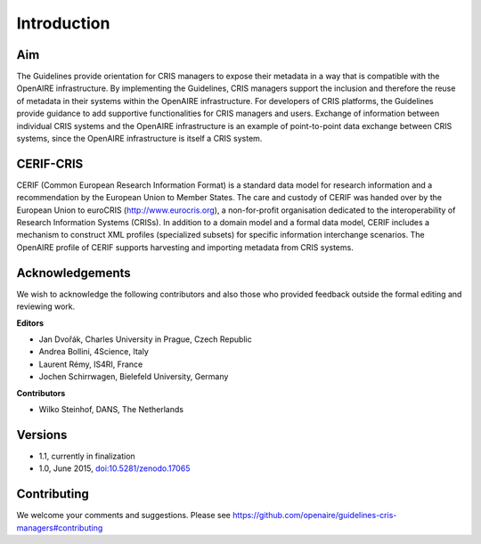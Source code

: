 Introduction
------------

Aim
^^^
The Guidelines provide orientation for CRIS managers to expose their metadata in a way that is compatible with the OpenAIRE infrastructure. 
By implementing the Guidelines, CRIS managers support the inclusion and therefore the reuse of metadata in their systems within the OpenAIRE infrastructure. 
For developers of CRIS platforms, the Guidelines provide guidance to add supportive functionalities for CRIS managers and users. 
Exchange of information between individual CRIS systems and the OpenAIRE infrastructure is an example of point-to-point data exchange between CRIS systems, 
since the OpenAIRE infrastructure is itself a CRIS system.

CERIF-CRIS
^^^^^^^^^^
CERIF (Common European Research Information Format) is a standard data model for research information and a recommendation by the European Union to Member States. 
The care and custody of CERIF was handed over by the European Union to euroCRIS (http://www.eurocris.org), 
a non-for-profit organisation dedicated to the interoperability of Research Information Systems (CRISs). 
In addition to a domain model and a formal data model, CERIF includes a mechanism to construct XML profiles (specialized subsets) for specific information interchange scenarios. 
The OpenAIRE profile of CERIF supports harvesting and importing metadata from CRIS systems. 

Acknowledgements
^^^^^^^^^^^^^^^^

We wish to acknowledge the following contributors and also those who provided feedback outside the formal editing and reviewing work. 


**Editors**

- Jan Dvořák, Charles University in Prague, Czech Republic
- Andrea Bollini, 4Science, Italy
- Laurent Rémy, IS4RI, France
- Jochen Schirrwagen, Bielefeld University, Germany


**Contributors**

- Wilko Steinhof, DANS, The Netherlands


Versions
^^^^^^^^

- 1.1, currently in finalization

- 1.0, June 2015, `doi:10.5281/zenodo.17065 <https://doi.org/10.5281/zenodo.17065>`_


Contributing
^^^^^^^^^^^^

We welcome your comments and suggestions. 
Please see https://github.com/openaire/guidelines-cris-managers#contributing
